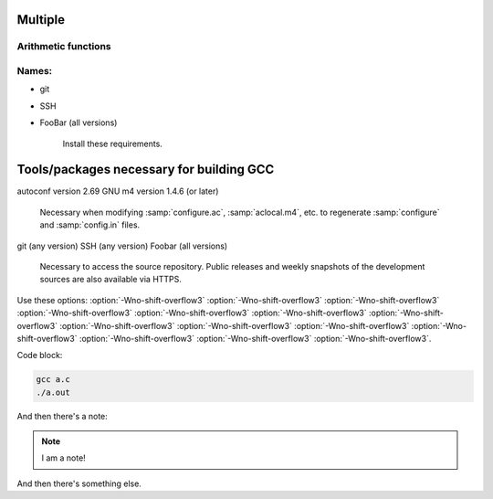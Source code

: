 Multiple
====

Arithmetic functions
^^^^^^^^^^^^^^^^^^^^

.. function:: _Decimal32 __dpd_addsd3 (_Decimal32 a, _Decimal32 b)
              _Decimal32 __bid_addsd3 (_Decimal32 a, _Decimal32 b)
              _Decimal64 __dpd_adddd3 (_Decimal64 a, _Decimal64 b)
              _Decimal64 __bid_adddd3 (_Decimal64 a, _Decimal64 b)
              _Decimal128 __dpd_addtd3 (_Decimal128 a, _Decimal128 b)
              _Decimal128 __bid_addtd3 (_Decimal128 a, _Decimal128 b)

  These functions return the sum of :samp:`{a}` and :samp:`{b}`.

Names:
^^^^^^

* git
* SSH
* FooBar (all versions)

    Install these requirements.

Tools/packages necessary for building GCC
=========================================

autoconf version 2.69
GNU m4 version 1.4.6 (or later)

  Necessary when modifying :samp:`configure.ac`, :samp:`aclocal.m4`, etc.
  to regenerate :samp:`configure` and :samp:`config.in` files.

git (any version)
SSH (any version)
Foobar (all versions)

  Necessary to access the source repository.  Public releases and weekly
  snapshots of the development sources are also available via HTTPS.

.. option:: -mmmx
            -msse
            -msse2

  These switches enable the use of instructions in the MMX, SSE,
  SSE2, ... 

Use these options: :option:`-Wno-shift-overflow3` :option:`-Wno-shift-overflow3` :option:`-Wno-shift-overflow3` :option:`-Wno-shift-overflow3` :option:`-Wno-shift-overflow3` :option:`-Wno-shift-overflow3` :option:`-Wno-shift-overflow3` :option:`-Wno-shift-overflow3` :option:`-Wno-shift-overflow3` :option:`-Wno-shift-overflow3` :option:`-Wno-shift-overflow3` :option:`-Wno-shift-overflow3` :option:`-Wno-shift-overflow3` :option:`-Wno-shift-overflow3`.

Code block:

.. code-block::

  gcc a.c
  ./a.out

And then there's a note:

.. note::

   I am a note!

And then there's something else.
